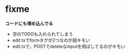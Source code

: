 * fixme
  *コードにも埋め込んでる*
  - 空のTODOも入れられてしまう
  - edit.txでformタグが2つなのが超キモい
  - edit.txで，POSTでdeleteなinputを飛ばしてるのがキモい
